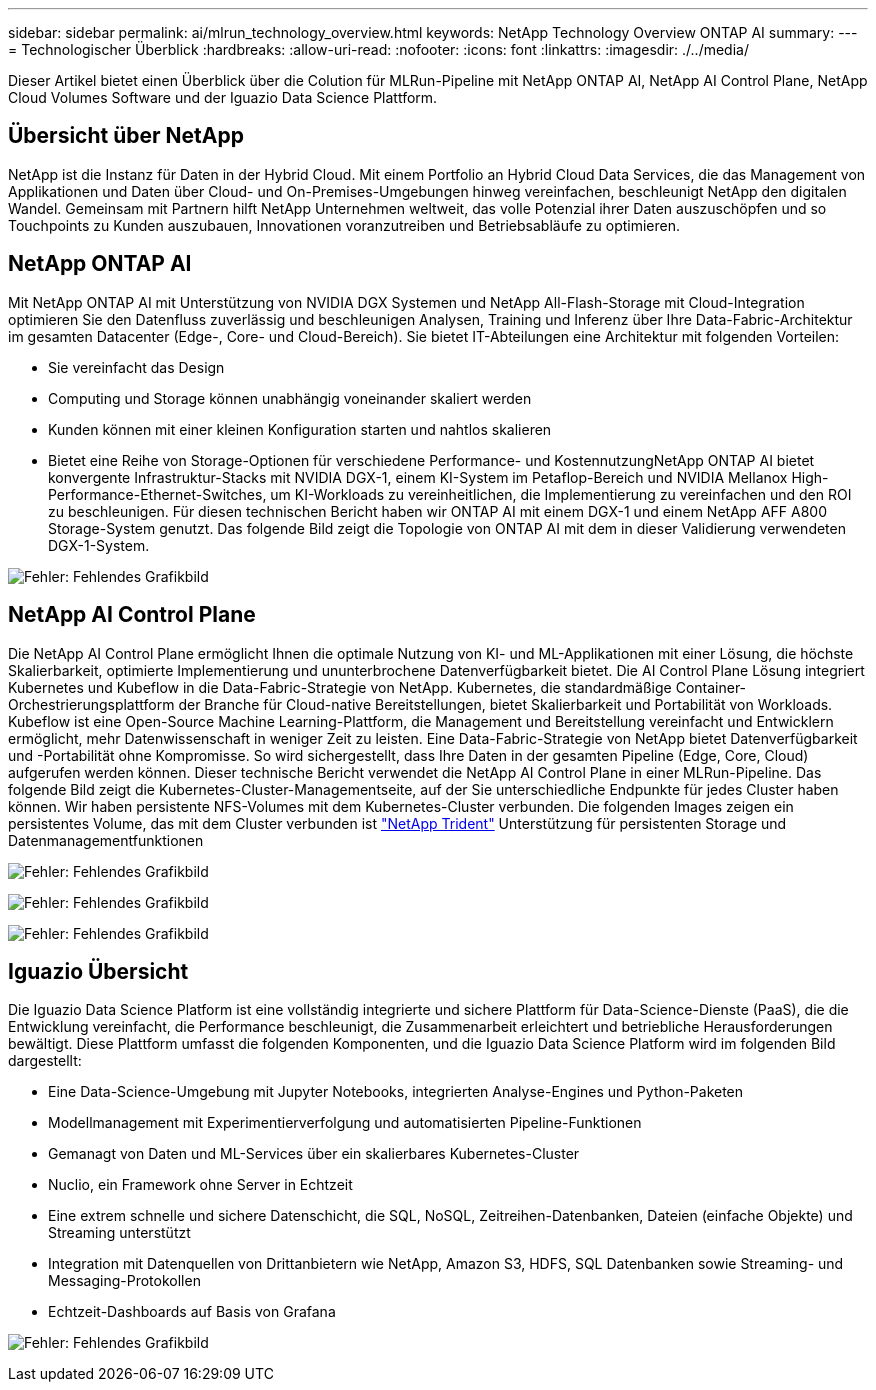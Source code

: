 ---
sidebar: sidebar 
permalink: ai/mlrun_technology_overview.html 
keywords: NetApp Technology Overview ONTAP AI 
summary:  
---
= Technologischer Überblick
:hardbreaks:
:allow-uri-read: 
:nofooter: 
:icons: font
:linkattrs: 
:imagesdir: ./../media/


[role="lead"]
Dieser Artikel bietet einen Überblick über die Colution für MLRun-Pipeline mit NetApp ONTAP AI, NetApp AI Control Plane, NetApp Cloud Volumes Software und der Iguazio Data Science Plattform.



== Übersicht über NetApp

NetApp ist die Instanz für Daten in der Hybrid Cloud. Mit einem Portfolio an Hybrid Cloud Data Services, die das Management von Applikationen und Daten über Cloud- und On-Premises-Umgebungen hinweg vereinfachen, beschleunigt NetApp den digitalen Wandel. Gemeinsam mit Partnern hilft NetApp Unternehmen weltweit, das volle Potenzial ihrer Daten auszuschöpfen und so Touchpoints zu Kunden auszubauen, Innovationen voranzutreiben und Betriebsabläufe zu optimieren.



== NetApp ONTAP AI

Mit NetApp ONTAP AI mit Unterstützung von NVIDIA DGX Systemen und NetApp All-Flash-Storage mit Cloud-Integration optimieren Sie den Datenfluss zuverlässig und beschleunigen Analysen, Training und Inferenz über Ihre Data-Fabric-Architektur im gesamten Datacenter (Edge-, Core- und Cloud-Bereich). Sie bietet IT-Abteilungen eine Architektur mit folgenden Vorteilen:

* Sie vereinfacht das Design
* Computing und Storage können unabhängig voneinander skaliert werden
* Kunden können mit einer kleinen Konfiguration starten und nahtlos skalieren
* Bietet eine Reihe von Storage-Optionen für verschiedene Performance- und KostennutzungNetApp ONTAP AI bietet konvergente Infrastruktur-Stacks mit NVIDIA DGX-1, einem KI-System im Petaflop-Bereich und NVIDIA Mellanox High-Performance-Ethernet-Switches, um KI-Workloads zu vereinheitlichen, die Implementierung zu vereinfachen und den ROI zu beschleunigen. Für diesen technischen Bericht haben wir ONTAP AI mit einem DGX-1 und einem NetApp AFF A800 Storage-System genutzt. Das folgende Bild zeigt die Topologie von ONTAP AI mit dem in dieser Validierung verwendeten DGX-1-System.


image:mlrun_image3.png["Fehler: Fehlendes Grafikbild"]



== NetApp AI Control Plane

Die NetApp AI Control Plane ermöglicht Ihnen die optimale Nutzung von KI- und ML-Applikationen mit einer Lösung, die höchste Skalierbarkeit, optimierte Implementierung und ununterbrochene Datenverfügbarkeit bietet. Die AI Control Plane Lösung integriert Kubernetes und Kubeflow in die Data-Fabric-Strategie von NetApp. Kubernetes, die standardmäßige Container-Orchestrierungsplattform der Branche für Cloud-native Bereitstellungen, bietet Skalierbarkeit und Portabilität von Workloads. Kubeflow ist eine Open-Source Machine Learning-Plattform, die Management und Bereitstellung vereinfacht und Entwicklern ermöglicht, mehr Datenwissenschaft in weniger Zeit zu leisten. Eine Data-Fabric-Strategie von NetApp bietet Datenverfügbarkeit und -Portabilität ohne Kompromisse. So wird sichergestellt, dass Ihre Daten in der gesamten Pipeline (Edge, Core, Cloud) aufgerufen werden können. Dieser technische Bericht verwendet die NetApp AI Control Plane in einer MLRun-Pipeline. Das folgende Bild zeigt die Kubernetes-Cluster-Managementseite, auf der Sie unterschiedliche Endpunkte für jedes Cluster haben können. Wir haben persistente NFS-Volumes mit dem Kubernetes-Cluster verbunden. Die folgenden Images zeigen ein persistentes Volume, das mit dem Cluster verbunden ist https://www.netapp.com/us/media/ds-netapp-project-trident.pdf["NetApp Trident"^] Unterstützung für persistenten Storage und Datenmanagementfunktionen

image:mlrun_image4.png["Fehler: Fehlendes Grafikbild"]

image:mlrun_image5.png["Fehler: Fehlendes Grafikbild"]

image:mlrun_image6.png["Fehler: Fehlendes Grafikbild"]



== Iguazio Übersicht

Die Iguazio Data Science Platform ist eine vollständig integrierte und sichere Plattform für Data-Science-Dienste (PaaS), die die Entwicklung vereinfacht, die Performance beschleunigt, die Zusammenarbeit erleichtert und betriebliche Herausforderungen bewältigt. Diese Plattform umfasst die folgenden Komponenten, und die Iguazio Data Science Platform wird im folgenden Bild dargestellt:

* Eine Data-Science-Umgebung mit Jupyter Notebooks, integrierten Analyse-Engines und Python-Paketen
* Modellmanagement mit Experimentierverfolgung und automatisierten Pipeline-Funktionen
* Gemanagt von Daten und ML-Services über ein skalierbares Kubernetes-Cluster
* Nuclio, ein Framework ohne Server in Echtzeit
* Eine extrem schnelle und sichere Datenschicht, die SQL, NoSQL, Zeitreihen-Datenbanken, Dateien (einfache Objekte) und Streaming unterstützt
* Integration mit Datenquellen von Drittanbietern wie NetApp, Amazon S3, HDFS, SQL Datenbanken sowie Streaming- und Messaging-Protokollen
* Echtzeit-Dashboards auf Basis von Grafana


image:mlrun_image7.png["Fehler: Fehlendes Grafikbild"]
